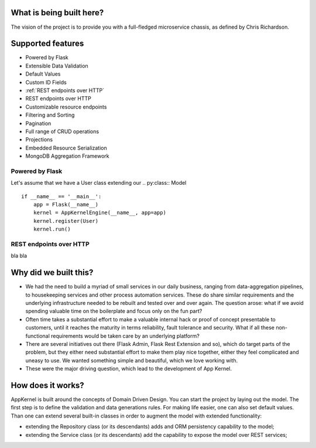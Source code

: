 What is being built here?
--------------------------
The vision of the project is to provide you with a full-fledged microservice chassis, as defined by Chris Richardson.

Supported features
------------------------------------------------

* Powered by Flask
* Extensible Data Validation
* Default Values
* Custom ID Fields
* :ref:`REST endpoints over HTTP`
* REST endpoints over HTTP
* Customizable resource endpoints
* Filtering and Sorting
* Pagination
* Full range of CRUD operations
* Projections
* Embedded Resource Serialization
* MongoDB Aggregation Framework

Powered by Flask
`````````````````

Let's assume that we have a User class extending our .. py:class:: Model ::

    if __name__ == '__main__':
        app = Flask(__name__)
        kernel = AppKernelEngine(__name__, app=app)
        kernel.register(User)
        kernel.run()

REST endpoints over HTTP
````````````````````````
bla bla

Why did we built this?
----------------------
* We had the need to build a myriad of small services in our daily business, ranging from data-aggregation pipelines, to housekeeping services and other process automation services. These do share similar requirements and the underlying infrastructure needed to be rebuilt and tested over and over again. The question arose: what if we avoid spending valuable time on the boilerplate and focus only on the fun part?

* Often time takes a substantial effort to make a valuable internal hack or proof of concept presentable to customers, until it reaches the maturity in terms reliability, fault tolerance and security. What if all these non-functional requirements would be taken care by an underlying platform?

* There are several initiatives out there (Flask Admin, Flask Rest Extension and so), which do target parts of the problem, but they either need substantial effort to make them play nice together, either they feel complicated and uneasy to use. We wanted something simple and beautiful, which we love working with.

* These were the major driving question, which lead to the development of App Kernel.

How does it works?
------------------
AppKernel is built around the concepts of Domain Driven Design. You can start the project by laying out the model. The first step is to define the validation and data generations rules. For making life easier, one can also set default values. Than one can extend several built-in classes in order to augment the model with extended functionality:

* extending the Repository class (or its descendants) adds and ORM persistency capability to the model;
* extending the Service class (or its descendants) add the capability to expose the model over REST services;